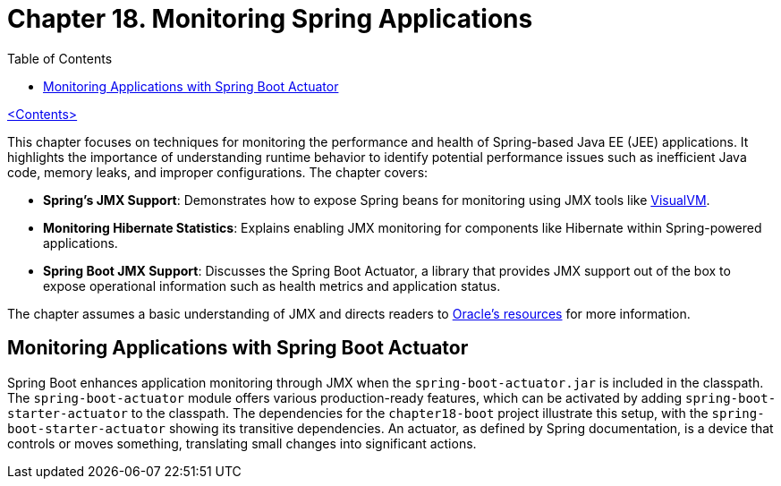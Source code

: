 = Chapter 18. Monitoring Spring Applications
:icons: font
:toc: left

link:pro_spring_6.html[<Contents>]

This chapter focuses on techniques for monitoring the performance and health of Spring-based Java EE (JEE) applications. It highlights the importance of understanding runtime behavior to identify potential performance issues such as inefficient Java code, memory leaks, and improper configurations. The chapter covers:

- **Spring's JMX Support**: Demonstrates how to expose Spring beans for monitoring using JMX tools like link:https://visualvm.github.io[VisualVM].
- **Monitoring Hibernate Statistics**: Explains enabling JMX monitoring for components like Hibernate within Spring-powered applications.
- **Spring Boot JMX Support**: Discusses the Spring Boot Actuator, a library that provides JMX support out of the box to expose operational information such as health metrics and application status.

The chapter assumes a basic understanding of JMX and directs readers to link:https://www.oracle.com/technical-resources/articles/javase/jmx.html[Oracle's resources] for more information.

== Monitoring Applications with Spring Boot Actuator

Spring Boot enhances application monitoring through JMX when the `spring-boot-actuator.jar` is included in the classpath. The `spring-boot-actuator` module offers various production-ready features, which can be activated by adding `spring-boot-starter-actuator` to the classpath. The dependencies for the `chapter18-boot` project illustrate this setup, with the `spring-boot-starter-actuator` showing its transitive dependencies. An actuator, as defined by Spring documentation, is a device that controls or moves something, translating small changes into significant actions.
